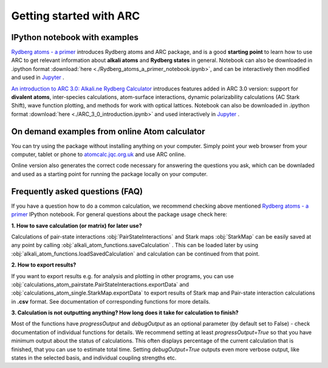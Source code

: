 Getting started with ARC
=========================

 .. _get-started-page:

IPython notebook with examples
------------------------------

`Rydberg atoms - a primer`_ introduces Rydberg atoms and ARC package, and is a good **starting point** to learn how to use ARC to get relevant information about **alkali atoms** and **Rydberg states** in general. Notebook can also be downloaded in .ipython format :download:`here <./Rydberg_atoms_a_primer_notebook.ipynb>`, and can be interactively then modified and used in `Jupyter`_ .

`An introduction to ARC 3.0: Alkali.ne Rydberg Calculator`_ introduces features added in ARC 3.0 version: support for **divalent atoms**, inter-species calculations, atom-surface interactions, dynamic polarizability calculations (AC Stark Shift), wave function plotting, and methods for work with optical lattices.
Notebook can also be downloaded in .ipython format :download:`here <./ARC_3_0_introduction.ipynb>` and used interactively in `Jupyter`_ .

.. _`Rydberg atoms - a primer`: ./_static/Rydberg_atoms_a_primer.html

.. _`An introduction to ARC 3.0: Alkali.ne Rydberg Calculator`: ./_static/ARC_3_0_introduction.html

.. _`Jupyter`: https://jupyter.org/

On demand examples from online Atom calculator
----------------------------------------------

You can try using the package without installing anything on your computer. Simply point your web browser from your computer, tablet or phone to  `atomcalc.jqc.org.uk <https://atomcalc.jqc.org.uk>`_ and use ARC online.

Online version also generates the correct code necessary for answering the questions you ask, which can be downladed and used as a starting point for running the package locally on your computer.

Frequently asked questions (FAQ)
--------------------------------

If you have a question how to do a common calculation, we recommend checking above mentioned `Rydberg atoms - a primer`_ IPython notebook. For general questions about the package usage check here:

**1. How to save calculation (or matrix) for later use?**

Calculations of pair-state interactions :obj:`PairStateInteractions` and Stark maps :obj:`StarkMap` can be easily saved at any point by calling :obj:`alkali_atom_functions.saveCalculation` . This can be loaded later by using :obj:`alkali_atom_functions.loadSavedCalculation` and calculation can be continued from that point.


**2. How to export results?**

If you want to export results e.g. for analysis and plotting in other programs, you can use :obj:`calculations_atom_pairstate.PairStateInteractions.exportData` and :obj:`calculations_atom_single.StarkMap.exportData` to export results of Stark map and Pair-state interaction calculations in **.csv** format. See documentation of corresponding functions for more details.

**3. Calculation is not outputting anything? How long does it take for calculation to finish?**

Most of the functions have `progressOutput` and `debugOutput` as an optional parameter (by default set to False) - check documentation of individual functions for details. We recommend setting at least `progressOutput=True` so that you have minimum output about the status of calculations. This often displays percentage of the current calculation that is finished, that you can use to estimate total time. Setting `debugOutput=True` outputs even more verbose output, like states in the selected basis, and individual coupling strengths etc.
